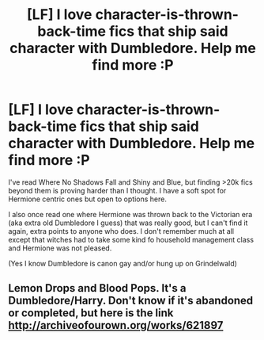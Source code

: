 #+TITLE: [LF] I love character-is-thrown-back-time fics that ship said character with Dumbledore. Help me find more :P

* [LF] I love character-is-thrown-back-time fics that ship said character with Dumbledore. Help me find more :P
:PROPERTIES:
:Author: imjustafangirl
:Score: 13
:DateUnix: 1480228838.0
:DateShort: 2016-Nov-27
:FlairText: Request
:END:
I've read Where No Shadows Fall and Shiny and Blue, but finding >20k fics beyond them is proving harder than I thought. I have a soft spot for Hermione centric ones but open to options here.

I also once read one where Hermione was thrown back to the Victorian era (aka extra old Dumbledore I guess) that was really good, but I can't find it again, extra points to anyone who does. I don't remember much at all except that witches had to take some kind fo household management class and Hermione was not pleased.

(Yes I know Dumbledore is canon gay and/or hung up on Grindelwald)


** Lemon Drops and Blood Pops. It's a Dumbledore/Harry. Don't know if it's abandoned or completed, but here is the link [[http://archiveofourown.org/works/621897]]
:PROPERTIES:
:Author: tiredandunderwhelmed
:Score: 2
:DateUnix: 1480283892.0
:DateShort: 2016-Nov-28
:END:
